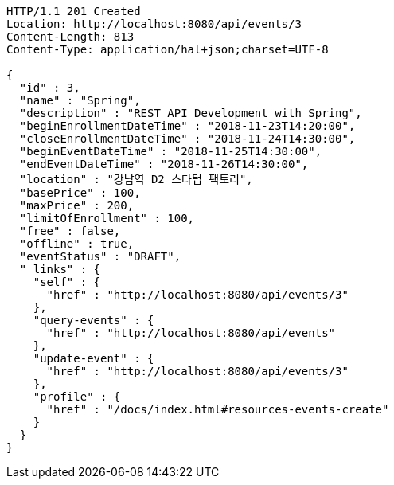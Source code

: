 [source,http,options="nowrap"]
----
HTTP/1.1 201 Created
Location: http://localhost:8080/api/events/3
Content-Length: 813
Content-Type: application/hal+json;charset=UTF-8

{
  "id" : 3,
  "name" : "Spring",
  "description" : "REST API Development with Spring",
  "beginEnrollmentDateTime" : "2018-11-23T14:20:00",
  "closeEnrollmentDateTime" : "2018-11-24T14:30:00",
  "beginEventDateTime" : "2018-11-25T14:30:00",
  "endEventDateTime" : "2018-11-26T14:30:00",
  "location" : "강남역 D2 스타텁 팩토리",
  "basePrice" : 100,
  "maxPrice" : 200,
  "limitOfEnrollment" : 100,
  "free" : false,
  "offline" : true,
  "eventStatus" : "DRAFT",
  "_links" : {
    "self" : {
      "href" : "http://localhost:8080/api/events/3"
    },
    "query-events" : {
      "href" : "http://localhost:8080/api/events"
    },
    "update-event" : {
      "href" : "http://localhost:8080/api/events/3"
    },
    "profile" : {
      "href" : "/docs/index.html#resources-events-create"
    }
  }
}
----